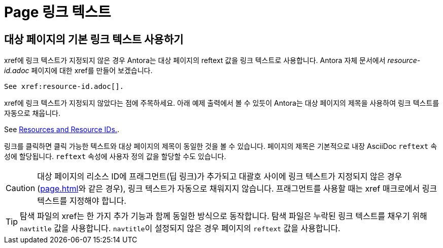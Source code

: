 = Page 링크 텍스트

== 대상 페이지의 기본 링크 텍스트 사용하기

xref에 링크 텍스트가 지정되지 않은 경우 Antora는 대상 페이지의 reftext 값을 링크 텍스트로 사용합니다. Antora 자체 문서에서 __resource-id.adoc__ 페이지에 대한 xref를 만들어 보겠습니다.

[source,asciidoc]
----
See xref:resource-id.adoc[].
----
xref에 링크 텍스트가 지정되지 않았다는 점에 주목하세요. 아래 예제 출력에서 볼 수 있듯이 Antora는 대상 페이지의 제목을 사용하여 링크 텍스트를 자동으로 채웁니다.

====
See xref:resource-id.adoc[Resources and Resource IDs.].
====

링크를 클릭하면 클릭 가능한 텍스트와 대상 페이지의 제목이 동일한 것을 볼 수 있습니다. 페이지의 제목은 기본적으로 내장 AsciiDoc ``reftext`` 속성에 할당됩니다. ``reftext`` 속성에 사용자 정의 값을 할당할 수도 있습니다.

CAUTION: 대상 페이지의 리소스 ID에 프래그먼트(딥 링크)가 추가되고 대괄호 사이에 링크 텍스트가 지정되지 않은 경우(xref:page.adoc#fragment[]와 같은 경우), 링크 텍스트가 자동으로 채워지지 않습니다. 프래그먼트를 사용할 때는 xref 매크로에서 링크 텍스트를 지정해야 합니다.

TIP: 탐색 파일의 xref는 한 가지 추가 기능과 함께 동일한 방식으로 동작합니다. 탐색 파일은 누락된 링크 텍스트를 채우기 위해 ``navtitle`` 값을 사용합니다. ``navtitle``이 설정되지 않은 경우 페이지의 ``reftext`` 값을 사용합니다.